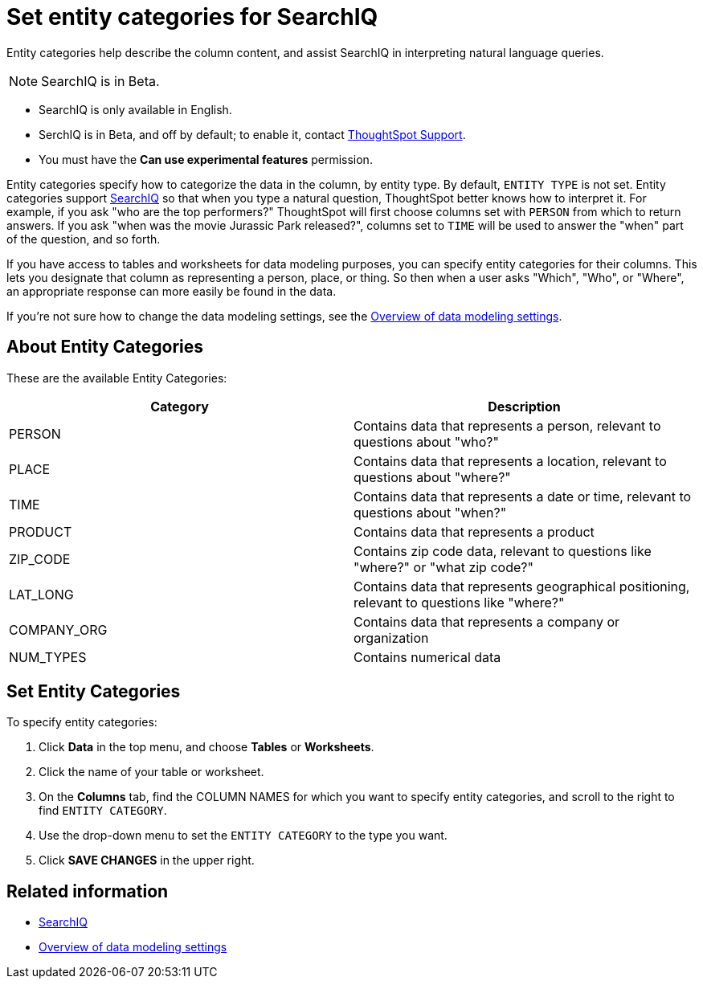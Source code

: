 = Set entity categories for SearchIQ
:last_updated: 09/23/2019

Entity categories help describe the column content, and assist SearchIQ in interpreting natural language queries.

NOTE: SearchIQ is in Beta.

* SearchIQ is only available in English.
* SerchIQ is in [.label.label-beta]#Beta#, and off by default;
to enable it, contact xref:contact.adoc[ThoughtSpot Support].
* You must have the *Can use experimental features* permission.

Entity categories specify how to categorize the data in the column, by entity type.
By default, `ENTITY TYPE` is not set.
Entity categories support xref:about-searchiq.adoc[SearchIQ] so that when you type a natural question, ThoughtSpot better knows how to interpret it.
For example, if you ask "who are the top performers?" ThoughtSpot will first choose columns set with `PERSON` from which to return answers.
If you ask "when was the movie Jurassic Park released?", columns set to `TIME` will be used to answer the "when" part of the question, and so forth.

// You can specify a per column entity category to help SearchIQ.

If you have access to tables and worksheets for data modeling purposes, you can specify entity categories for their columns.
This lets you designate that column as representing a person, place, or thing.
So then when a user asks "Which", "Who", or "Where", an appropriate response can more easily be found in the data.

If you're not sure how to change the data modeling settings, see the xref:data-modeling-settings.adoc[Overview of data modeling settings].

== About Entity Categories

These are the available Entity Categories:

|===
| Category | Description

| PERSON
| Contains data that represents a person, relevant to questions about "who?"

| PLACE
| Contains data that represents a location, relevant to questions about "where?"

| TIME
| Contains data that represents a date or time, relevant to questions about "when?"

| PRODUCT
| Contains data that represents a product

| ZIP_CODE
| Contains zip code data, relevant to questions like "where?" or "what zip code?"

| LAT_LONG
| Contains data that represents geographical positioning, relevant to questions like "where?"

| COMPANY_ORG
| Contains data that represents a company or organization

| NUM_TYPES
| Contains numerical data
|===

== Set Entity Categories

To specify entity categories:

. Click *Data* in the top menu, and choose *Tables* or *Worksheets*.
. Click the name of your table or worksheet.
. On the *Columns* tab, find the COLUMN NAMES for which you want to specify entity categories, and scroll to the right to find `ENTITY CATEGORY`.
. Use the drop-down menu to set the `ENTITY CATEGORY` to the type you want.
. Click *SAVE CHANGES* in the upper right.

== Related information

* xref:about-searchiq.adoc[SearchIQ]
* xref:data-modeling-settings.adoc[Overview of data modeling settings]
